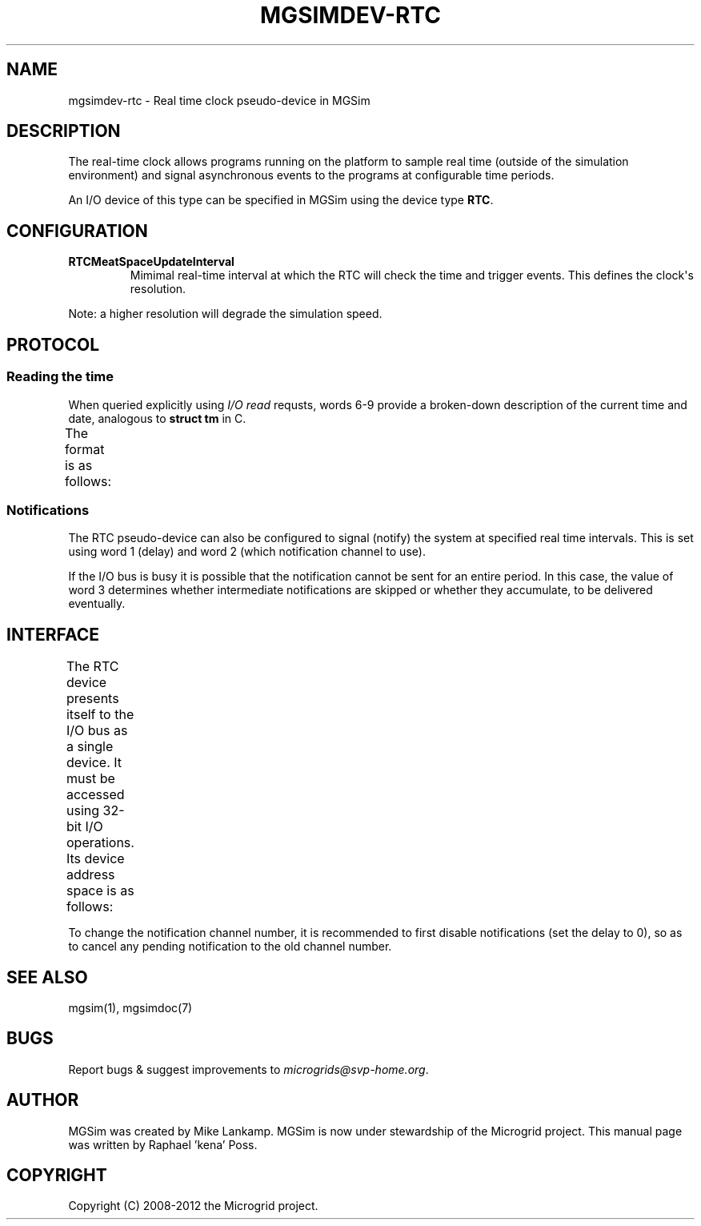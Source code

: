 .\" Man page generated from reStructuredText.
.
.TH MGSIMDEV-RTC 7 "August 2012" "3.4.90-5937" ""
.SH NAME
mgsimdev-rtc \- Real time clock pseudo-device in MGSim
.
.nr rst2man-indent-level 0
.
.de1 rstReportMargin
\\$1 \\n[an-margin]
level \\n[rst2man-indent-level]
level margin: \\n[rst2man-indent\\n[rst2man-indent-level]]
-
\\n[rst2man-indent0]
\\n[rst2man-indent1]
\\n[rst2man-indent2]
..
.de1 INDENT
.\" .rstReportMargin pre:
. RS \\$1
. nr rst2man-indent\\n[rst2man-indent-level] \\n[an-margin]
. nr rst2man-indent-level +1
.\" .rstReportMargin post:
..
.de UNINDENT
. RE
.\" indent \\n[an-margin]
.\" old: \\n[rst2man-indent\\n[rst2man-indent-level]]
.nr rst2man-indent-level -1
.\" new: \\n[rst2man-indent\\n[rst2man-indent-level]]
.in \\n[rst2man-indent\\n[rst2man-indent-level]]u
..
.SH DESCRIPTION
.sp
The real\-time clock allows programs running on the platform to sample
real time (outside of the simulation environment) and signal
asynchronous events to the programs at configurable time periods.
.sp
An I/O device of this type can be specified in MGSim using the device
type \fBRTC\fP\&.
.SH CONFIGURATION
.INDENT 0.0
.TP
.B \fBRTCMeatSpaceUpdateInterval\fP
Mimimal real\-time interval at which the RTC will check the time and
trigger events. This defines the clock\(aqs resolution.
.UNINDENT
.sp
Note: a higher resolution will degrade the simulation speed.
.SH PROTOCOL
.SS Reading the time
.sp
When queried explicitly using \fII/O read\fP requsts, words 6\-9 provide a
broken\-down description of the current time and date, analogous to
\fBstruct tm\fP in C.
.sp
The format is as follows:
.TS
center;
|l|l|l|.
_
T{
Word
T}	T{
Bits
T}	T{
Description
T}
_
T{
6,8
T}	T{
0\-5
T}	T{
Seconds (0\-59)
T}
_
T{
6,8
T}	T{
6\-11
T}	T{
Minutes (0\-59)
T}
_
T{
6,8
T}	T{
12\-16
T}	T{
Hours (0\-23)
T}
_
T{
6,8
T}	T{
17\-21
T}	T{
Day in month (0\-30)
T}
_
T{
6,8
T}	T{
22\-25
T}	T{
Month in year (0\-11)
T}
_
T{
6,8
T}	T{
26\-31
T}	T{
Number of years since 1970 (0\-63)
T}
_
T{
7,9
T}	T{
0\-3
T}	T{
Day of week (Sunday = 0)
T}
_
T{
7,9
T}	T{
4\-12
T}	T{
Day of year (0\-365)
T}
_
T{
7,9
T}	T{
13
T}	T{
Whether summer time is in effect
T}
_
T{
7,9
T}	T{
14\-31
T}	T{
Offset from UTC in seconds (0\-86399)
T}
_
.TE
.SS Notifications
.sp
The RTC pseudo\-device can also be configured to signal (notify) the
system at specified real time intervals. This is set using word 1
(delay) and word 2 (which notification channel to use).
.sp
If the I/O bus is busy it is possible that the notification cannot be
sent for an entire period. In this case, the value of word 3
determines whether intermediate notifications are skipped or whether
they accumulate, to be delivered eventually.
.SH INTERFACE
.sp
The RTC device presents itself to the I/O bus as a single device. It
must be accessed using 32\-bit I/O operations. Its device address space
is as follows:
.TS
center;
|l|l|l|.
_
T{
32\-bit word
T}	T{
Mode
T}	T{
Description
T}
_
T{
0
T}	T{
R
T}	T{
Clock resolution in microseconds of real time
T}
_
T{
1
T}	T{
R/W
T}	T{
Notification delay (in microseconds, set to 0 to disable notifications)
T}
_
T{
2
T}	T{
R/W
T}	T{
Notification channel to use for notifications
T}
_
T{
3
T}	T{
R/W
T}	T{
Boolean: whether to deliver all events
T}
_
T{
4
T}	T{
R
T}	T{
Microseconds part of the current Greenwich time since Jan 1, 1970
T}
_
T{
5
T}	T{
R
T}	T{
Seconds part of the current Greenwich time since Jan 1, 1970
T}
_
T{
6
T}	T{
R
T}	T{
Packed UTC time/date (part 1, see below)
T}
_
T{
7
T}	T{
R
T}	T{
Packed UTC time/date (part 2, see below)
T}
_
T{
8
T}	T{
R
T}	T{
Packed local time/date (part 1, see below)
T}
_
T{
9
T}	T{
R
T}	T{
Packed local time/date (part 2, see below)
T}
_
.TE
.sp
To change the notification channel number, it is recommended to first
disable notifications (set the delay to 0), so as to cancel any
pending notification to the old channel number.
.SH SEE ALSO
.sp
mgsim(1), mgsimdoc(7)
.SH BUGS
.sp
Report bugs & suggest improvements to \fI\%microgrids@svp\-home.org\fP\&.
.SH AUTHOR
MGSim was created by Mike Lankamp. MGSim is now under
stewardship of the Microgrid project. This manual page was written
by Raphael 'kena' Poss.
.SH COPYRIGHT
Copyright (C) 2008-2012 the Microgrid project.
.\" Generated by docutils manpage writer.
.
